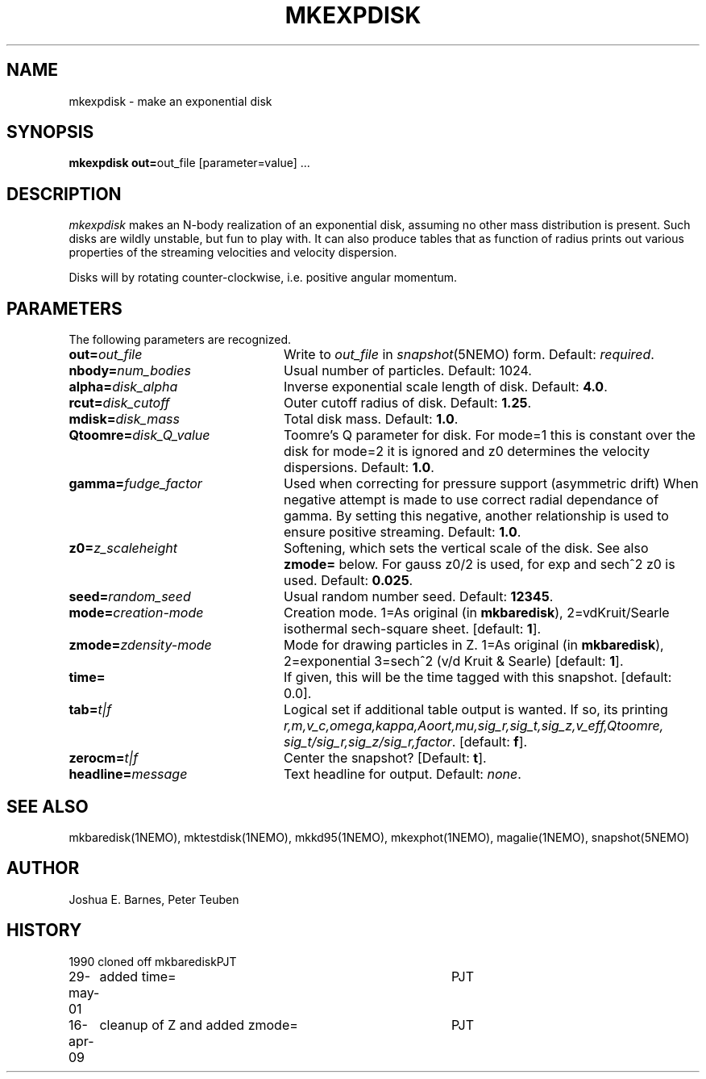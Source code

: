 .TH MKEXPDISK 1NEMO "16 April 2009"
.SH NAME
mkexpdisk \- make an exponential disk
.SH SYNOPSIS
\fBmkexpdisk out=\fPout_file [parameter=value] .\|.\|.
.SH DESCRIPTION
\fImkexpdisk\fP makes an N-body realization of an exponential disk,
assuming no other mass distribution is present.  Such disks are wildly
unstable, but fun to play with. It can also produce tables that as function
of radius prints out various properties of the streaming velocities and
velocity dispersion.
.PP
Disks will by rotating counter-clockwise, i.e. positive angular momentum.
.SH PARAMETERS
The following parameters are recognized.
.TP 24
\fBout=\fP\fIout_file\fP
Write to \fIout_file\fP in \fIsnapshot\fP(5NEMO) form.
Default: \fIrequired\fP.
.TP
\fBnbody=\fP\fInum_bodies\fP
Usual number of particles. Default: 1024.
.TP
\fBalpha=\fP\fIdisk_alpha\fP
Inverse exponential scale length of disk. Default: \fB4.0\fP.
.TP
\fBrcut=\fP\fIdisk_cutoff\fP
Outer cutoff radius of disk. Default: \fB1.25\fP.
.TP
\fBmdisk=\fP\fIdisk_mass\fP
Total disk mass. Default: \fB1.0\fP.
.TP
\fBQtoomre=\fP\fIdisk_Q_value\fP
Toomre's Q parameter for disk.  For mode=1 this is constant over the disk
for mode=2 it is ignored and z0 determines the velocity dispersions.
Default: \fB1.0\fP.
.TP
\fBgamma=\fP\fIfudge_factor\fP
Used when correcting for pressure support (asymmetric drift)
When negative attempt is made to use correct radial dependance
of gamma. By setting this negative, another relationship is used
to ensure positive streaming.
Default: \fB1.0\fP.
.TP
\fBz0=\fP\fIz_scaleheight\fP
Softening, which sets the vertical scale of the disk. See also
\fBzmode=\fP below. For gauss z0/2 is used, for exp and sech^2
z0 is used.
Default: \fB0.025\fP.
.TP
\fBseed=\fP\fIrandom_seed\fP
Usual random number seed. Default: \fB12345\fP.
.TP
\fBmode=\fP\fIcreation-mode\fP
Creation mode. 1=As original (in \fBmkbaredisk\fP), 2=vdKruit/Searle isothermal sech-square sheet. 
[default: \fB1\fP].
.TP
\fBzmode=\fP\fIzdensity-mode\fP
Mode for drawing particles in Z. 1=As original (in \fBmkbaredisk\fP), 2=exponential   3=sech^2 (v/d Kruit & Searle)
[default: \fB1\fP].
.TP
\fBtime=\fP
If given,  this will be the time tagged with this snapshot. 
[default: 0.0].
.TP
\fBtab=\fP\fIt|f\fP
Logical set if additional table output is wanted. If so, its printing
\fIr,m,v_c,omega,kappa,Aoort,mu,sig_r,sig_t,sig_z,v_eff,Qtoomre,\fP
\fIsig_t/sig_r,sig_z/sig_r,factor\fP. [default: \fBf\fP].
.TP
\fBzerocm=\fP\fIt|f\fP
Center the snapshot? [Default: \fBt\fP].
.TP
\fBheadline=\fP\fImessage\fP
Text headline for output. Default: \fInone\fP.
.SH "SEE ALSO"
mkbaredisk(1NEMO), mktestdisk(1NEMO), mkkd95(1NEMO), mkexphot(1NEMO), magalie(1NEMO), snapshot(5NEMO)
.SH AUTHOR
Joshua E. Barnes, Peter Teuben
.SH HISTORY
.nf
.ta +1.0i +4.0i
1990		cloned off mkbaredisk	PJT
29-may-01	added time=	PJT
16-apr-09	cleanup of Z and added zmode=	PJT
.fi











